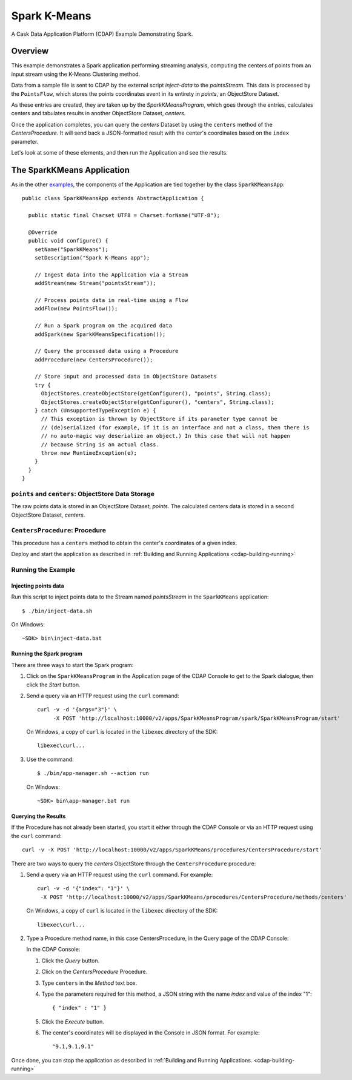 .. :Author: Cask Data, Inc.
   :Description: Cask Data Application Platform SparkKMeans Application
   :Copyright: Copyright © 2014 Cask Data, Inc.

Spark K-Means
-------------

A Cask Data Application Platform (CDAP) Example Demonstrating Spark.

Overview
........

This example demonstrates a Spark application performing streaming analysis, computing the centers of points from an
input stream using the K-Means Clustering method.

Data from a sample file is sent to CDAP by the external script *inject-data* to the *pointsStream*. This data is
processed by the ``PointsFlow``, which stores the points coordinates event in its entirety in *points*, an ObjectStore Dataset.

As these entries are created, they are taken up by the *SparkKMeansProgram*, which
goes through the entries, calculates centers and tabulates results in another ObjectStore Dataset, *centers*.

Once the application completes, you can query the *centers* Dataset by using the ``centers`` method of the *CentersProcedure*. It will
send back a JSON-formatted result with the center's coordinates based on the ``index`` parameter.

Let's look at some of these elements, and then run the Application and see the results.

The SparkKMeans Application
...........................

As in the other `examples <index.html>`__, the components
of the Application are tied together by the class ``SparkKMeansApp``::

  public class SparkKMeansApp extends AbstractApplication {

    public static final Charset UTF8 = Charset.forName("UTF-8");

    @Override
    public void configure() {
      setName("SparkKMeans");
      setDescription("Spark K-Means app");

      // Ingest data into the Application via a Stream
      addStream(new Stream("pointsStream"));

      // Process points data in real-time using a Flow
      addFlow(new PointsFlow());

      // Run a Spark program on the acquired data
      addSpark(new SparkKMeansSpecification());

      // Query the processed data using a Procedure
      addProcedure(new CentersProcedure());

      // Store input and processed data in ObjectStore Datasets
      try {
        ObjectStores.createObjectStore(getConfigurer(), "points", String.class);
        ObjectStores.createObjectStore(getConfigurer(), "centers", String.class);
      } catch (UnsupportedTypeException e) {
        // This exception is thrown by ObjectStore if its parameter type cannot be
        // (de)serialized (for example, if it is an interface and not a class, then there is
        // no auto-magic way deserialize an object.) In this case that will not happen
        // because String is an actual class.
        throw new RuntimeException(e);
      }
    }
  }

``points`` and ``centers``: ObjectStore Data Storage
++++++++++++++++++++++++++++++++++++++++++++++++++++

The raw points data is stored in an ObjectStore Dataset, *points*.
The calculated centers data is stored in a second ObjectStore Dataset, *centers*.

``CentersProcedure``: Procedure
+++++++++++++++++++++++++++++++

This procedure has a ``centers`` method to obtain the center's coordinates of a given index.


Deploy and start the application as described in :ref:`Building and Running Applications <cdap-building-running>`

Running the Example
+++++++++++++++++++

Injecting points data
#####################

Run this script to inject points data
to the Stream named *pointsStream* in the ``SparkKMeans`` application::

	$ ./bin/inject-data.sh

On Windows::

	~SDK> bin\inject-data.bat

Running the Spark program
#########################

There are three ways to start the Spark program:

1. Click on the ``SparkKMeansProgram`` in the Application page of the CDAP Console to get to the
   Spark dialogue, then click the *Start* button.

2. Send a query via an HTTP request using the ``curl`` command::

     curl -v -d '{args="3"}' \
    	  -X POST 'http://localhost:10000/v2/apps/SparkKMeansProgram/spark/SparkKMeansProgram/start'

   On Windows, a copy of ``curl`` is located in the ``libexec`` directory of the SDK::

	  libexec\curl...

3. Use the command::

    $ ./bin/app-manager.sh --action run

  On Windows::

	~SDK> bin\app-manager.bat run

Querying the Results
####################

If the Procedure has not already been started, you start it either through the 
CDAP Console or via an HTTP request using the ``curl`` command::

	curl -v -X POST 'http://localhost:10000/v2/apps/SparkKMeans/procedures/CentersProcedure/start'
	
There are two ways to query the *centers* ObjectStore through the ``CentersProcedure`` procedure:

1. Send a query via an HTTP request using the ``curl`` command. For example::

	 curl -v -d '{"index": "1"}' \
	  -X POST 'http://localhost:10000/v2/apps/SparkKMeans/procedures/CentersProcedure/methods/centers'

   On Windows, a copy of ``curl`` is located in the ``libexec`` directory of the SDK::

	  libexec\curl...

2. Type a Procedure method name, in this case CentersProcedure, in the Query page of the CDAP Console:

   In the CDAP Console:

   #. Click the *Query* button.
   #. Click on the *CentersProcedure* Procedure.
   #. Type ``centers`` in the *Method* text box.
   #. Type the parameters required for this method, a JSON string with the name *index* and
      value of the index "1"::

        { "index" : "1" }

   #. Click the *Execute* button.
   #. The center's coordinates will be displayed in the Console in JSON format. For example::

	   "9.1,9.1,9.1"

Once done, you can stop the application as described in :ref:`Building and Running Applications. <cdap-building-running>`

.. highlight:: java
